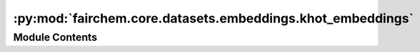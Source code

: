 :py:mod:`fairchem.core.datasets.embeddings.khot_embeddings`
===========================================================

.. py:module:: fairchem.core.datasets.embeddings.khot_embeddings

.. autoapi-nested-parse::

   Copyright (c) Meta, Inc. and its affiliates.

   This source code is licensed under the MIT license found in the
   LICENSE file in the root directory of this source tree.


   Original CGCNN k-hot elemental embeddings.



Module Contents
---------------

.. py:data:: KHOT_EMBEDDINGS

   

